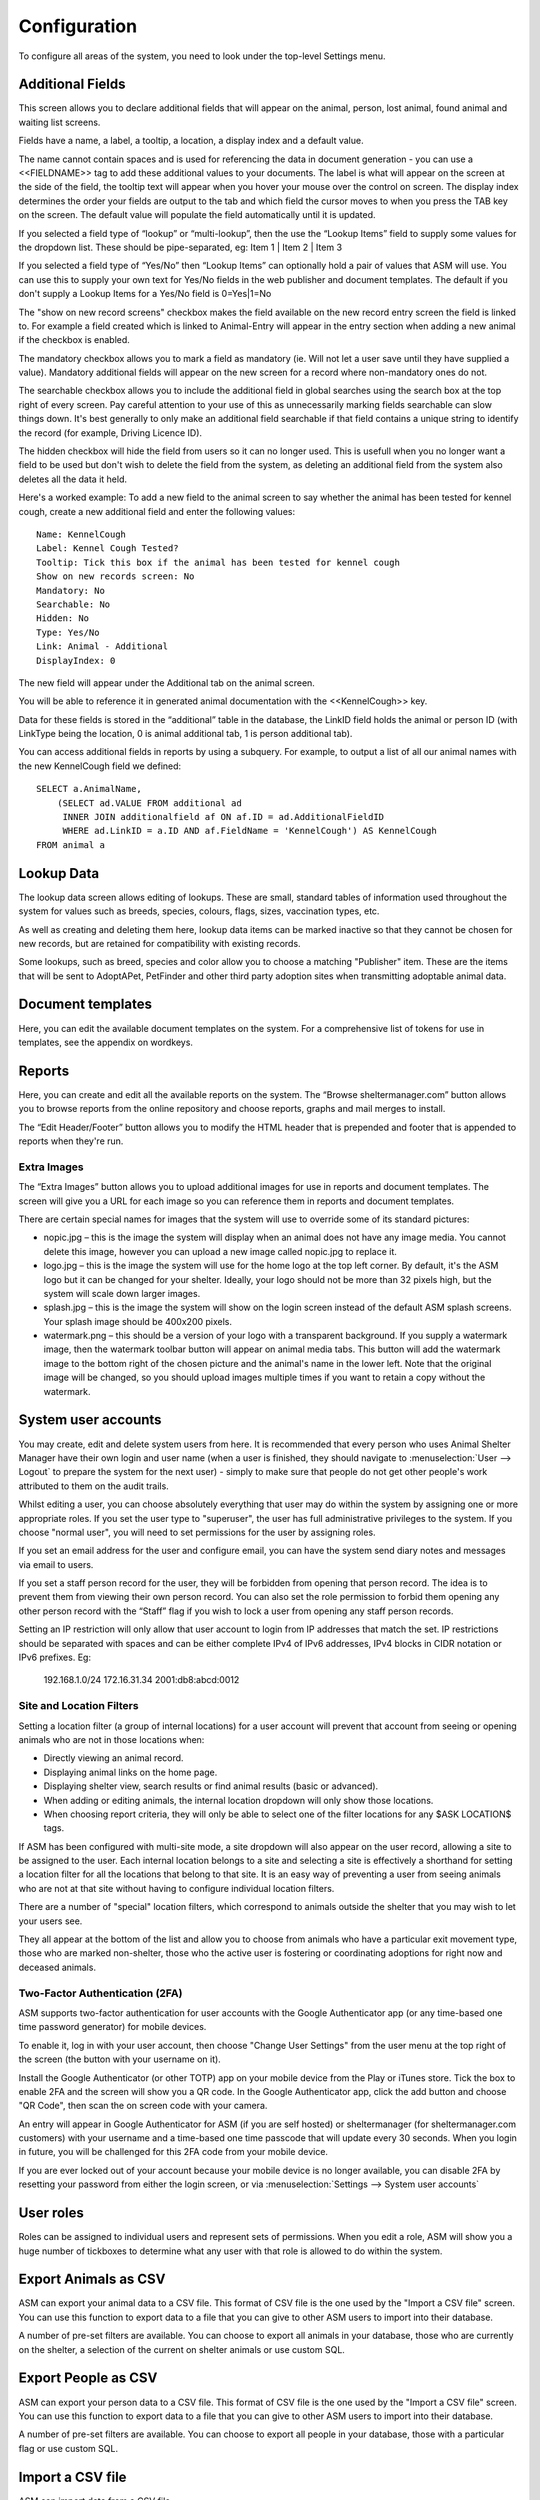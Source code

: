 Configuration
=============

To configure all areas of the system, you need to look under the top-level Settings menu. 

Additional Fields
-----------------

.. image:: images/additional_fields.png

This screen allows you to declare additional fields that will appear on the
animal, person, lost animal, found animal and waiting list screens.

Fields have a name, a label, a tooltip, a location, a display index and a default
value.

The name cannot contain spaces and is used for referencing the data in document
generation - you can use a <<FIELDNAME>> tag to add these additional values to
your documents. The label is what will appear on the screen at the side of the
field, the tooltip text will appear when you hover your mouse over the control
on screen. The display index determines the order your fields are output to the
tab and which field the cursor moves to when you press the TAB key on the
screen. The default value will populate the field automatically until it is
updated.

If you selected a field type of “lookup” or “multi-lookup”, then the use the
“Lookup Items” field to supply some values for the dropdown list. These should
be pipe-separated, eg: Item 1 | Item 2 | Item 3 

If you selected a field type of “Yes/No” then “Lookup Items” can optionally
hold a pair of values that ASM will use. You can use this to supply your own
text for Yes/No fields in the web publisher and document templates. The default
if you don't supply a Lookup Items for a Yes/No field is 0=Yes|1=No 

The "show on new record screens" checkbox makes the field available on the new 
record entry screen the field is linked to. For example a field created which 
is linked to Animal-Entry will appear in the entry section when adding a new 
animal if the checkbox is enabled.

The mandatory checkbox allows you to mark a field as mandatory (ie. Will not
let a user save until they have supplied a value). Mandatory additional fields
will appear on the new screen for a record where non-mandatory ones do not.

The searchable checkbox allows you to include the additional field in global
searches using the search box at the top right of every screen. Pay careful
attention to your use of this as unnecessarily marking fields searchable can
slow things down. It's best generally to only make an additional field searchable
if that field contains a unique string to identify the record (for example,
Driving Licence ID).

The hidden checkbox will hide the field from users so it can no longer used. This 
is usefull when you no longer want a field to be used but don't wish to delete the 
field from the system, as deleting an additional field from the system also deletes
all the data it held. 

Here's a worked example: To add a new field to the animal screen to say whether
the animal has been tested for kennel cough, create a new additional field and
enter the following values::

    Name: KennelCough 
    Label: Kennel Cough Tested? 
    Tooltip: Tick this box if the animal has been tested for kennel cough 
    Show on new records screen: No
    Mandatory: No
    Searchable: No
    Hidden: No
    Type: Yes/No 
    Link: Animal - Additional
    DisplayIndex: 0 

The new field will appear under the Additional tab on the animal screen. 

You will be able to reference it in generated animal documentation with the
<<KennelCough>> key. 

Data for these fields is stored in the “additional” table in the database, the
LinkID field holds the animal or person ID (with LinkType being the location, 0
is animal additional tab, 1 is person additional tab).

You can access additional fields in reports by using a subquery. For example,
to output a list of all our animal names with the new KennelCough field we
defined::

    SELECT a.AnimalName, 
        (SELECT ad.VALUE FROM additional ad 
         INNER JOIN additionalfield af ON af.ID = ad.AdditionalFieldID 
         WHERE ad.LinkID = a.ID AND af.FieldName = 'KennelCough') AS KennelCough
    FROM animal a

Lookup Data
-----------

.. image:: images/lookup_data.png

The lookup data screen allows editing of lookups. These are small, standard
tables of information used throughout the system for values such as breeds,
species, colours, flags, sizes, vaccination types, etc. 

As well as creating and deleting them here, lookup data items can be marked
inactive so that they cannot be chosen for new records, but are retained for
compatibility with existing records.

.. image:: images/lookup_data_publisher.png

Some lookups, such as breed, species and color allow you to choose a matching
"Publisher" item. These are the items that will be sent to AdoptAPet, PetFinder
and other third party adoption sites when transmitting adoptable animal data.

Document templates
------------------

.. image:: images/document_templates.png

Here, you can edit the available document templates on the system. For a
comprehensive list of tokens for use in templates, see the appendix on
wordkeys.

Reports
-------

.. image:: images/reports_edit.png

Here, you can create and edit all the available reports on the system. The
“Browse sheltermanager.com” button allows you to browse reports from the online
repository and choose reports, graphs and mail merges to install. 

The “Edit Header/Footer” button allows you to modify the HTML header that is
prepended and footer that is appended to reports when they're run.

Extra Images
^^^^^^^^^^^^

The “Extra Images” button allows you to upload additional images for use in
reports and document templates. The screen will give you a URL for each image
so you can reference them in reports and document templates.

There are certain special names for images that the system will use to override
some of its standard pictures:

* nopic.jpg – this is the image the system will display when an animal does not
  have any image media. You cannot delete this image, however you can upload a
  new image called nopic.jpg to replace it.

* logo.jpg – this is the image the system will use for the home logo at the top
  left corner. By default, it's the ASM logo but it can be changed for your
  shelter. Ideally, your logo should not be more than 32 pixels high, but the
  system will scale down larger images.

* splash.jpg – this is the image the system will show on the login screen
  instead of the default ASM splash screens. Your splash image should be
  400x200 pixels.

* watermark.png – this should be a version of your logo with a transparent
  background. If you supply a watermark image, then the watermark toolbar
  button will appear on animal media tabs. This button will add the watermark
  image to the bottom right of the chosen picture and the animal's name in the
  lower left. Note that the original image will be changed, so you should
  upload images multiple times if you want to retain a copy without the
  watermark.

System user accounts
--------------------

You may create, edit and delete system users from here. It is recommended that
every person who uses Animal Shelter Manager have their own login and user name
(when a user is finished, they should navigate to :menuselection:`User -->
Logout` to prepare the system for the next user) - simply to make sure that
people do not get other people's work attributed to them on the audit trails.

Whilst editing a user, you can choose absolutely everything that user may do
within the system by assigning one or more appropriate roles. If you set the
user type to "superuser", the user has full administrative privileges to the
system. If you choose "normal user", you will need to set permissions for
the user by assigning roles.

If you set an email address for the user and configure email, you can have the
system send diary notes and messages via email to users.

If you set a staff person record for the user, they will be forbidden from opening
that person record. The idea is to prevent them from viewing their own person
record. You can also set the role permission to forbid them opening any other
person record with the “Staff” flag if you wish to lock a user from opening any
staff person records.

Setting an IP restriction will only allow that user account to login from IP
addresses that match the set. IP restrictions should be separated with spaces
and can be either complete IPv4 of IPv6 addresses, IPv4 blocks in CIDR notation
or IPv6 prefixes. Eg:

   192.168.1.0/24 172.16.31.34 2001:db8:abcd:0012

Site and Location Filters
^^^^^^^^^^^^^^^^^^^^^^^^^

Setting a location filter (a group of internal locations) for a user account
will prevent that account from seeing or opening animals who are not in those
locations when:

* Directly viewing an animal record.

* Displaying animal links on the home page.

* Displaying shelter view, search results or find animal results (basic or
  advanced). 

* When adding or editing animals, the internal location dropdown will only show
  those locations.

* When choosing report criteria, they will only be able to select one of the
  filter locations for any $ASK LOCATION$ tags.

If ASM has been configured with multi-site mode, a site dropdown will also
appear on the user record, allowing a site to be assigned to the user. Each
internal location belongs to a site and selecting a site is effectively a
shorthand for setting a location filter for all the locations that belong to
that site. It is an easy way of preventing a user from seeing animals who are
not at that site without having to configure individual location filters.

There are a number of "special" location filters, which correspond to
animals outside the shelter that you may wish to let your users see.

They all appear at the bottom of the list and allow you to choose from animals
who have a particular exit movement type, those who are marked non-shelter,
those who the active user is fostering or coordinating adoptions for right 
now and deceased animals.

.. _Two-Factor Authentification:

Two-Factor Authentication (2FA)
^^^^^^^^^^^^^^^^^^^^^^^^^^^^^^^

ASM supports two-factor authentication for user accounts with the Google
Authenticator app (or any time-based one time password generator) 
for mobile devices. 

.. image:: images/changeusersettings_2fa.png

To enable it, log in with your user account, then choose "Change User Settings"
from the user menu at the top right of the screen (the button with your
username on it).

Install the Google Authenticator (or other TOTP) app on your mobile device from
the Play or iTunes store. Tick the box to enable 2FA and the screen will show
you a QR code. In the Google Authenticator app, click the add button and choose
"QR Code", then scan the on screen code with your camera. 

An entry will appear in Google Authenticator for ASM (if you are self hosted)
or sheltermanager (for sheltermanager.com customers) with your username and a
time-based one time passcode that will update every 30 seconds. When you login
in future, you will be challenged for this 2FA code from your mobile device. 

.. image:: images/google_authenticator.png

If you are ever locked out of your account because your mobile device is no
longer available, you can disable 2FA by resetting your password from either
the login screen, or via :menuselection:`Settings --> System user accounts`

User roles
----------

.. image:: images/role_edit.png

Roles can be assigned to individual users and represent sets of permissions.
When you edit a role, ASM will show you a huge number of tickboxes to determine
what any user with that role is allowed to do within the system.

Export Animals as CSV
---------------------

ASM can export your animal data to a CSV file. This format of CSV file is the one
used by the "Import a CSV file" screen. You can use this function to export data
to a file that you can give to other ASM users to import into their database.

A number of pre-set filters are available. You can choose to export all animals
in your database, those who are currently on the shelter, a selection
of the current on shelter animals or use custom SQL.

Export People as CSV
--------------------

ASM can export your person data to a CSV file. This format of CSV file is the one
used by the "Import a CSV file" screen. You can use this function to export data
to a file that you can give to other ASM users to import into their database.

A number of pre-set filters are available. You can choose to export all people
in your database, those with a particular flag or use custom SQL.


Import a CSV file
-----------------

ASM can import data from a CSV file. 

Microsoft Excel, OpenOffice Calc, Gnumeric, Google Docs and many other
spreadsheet products can all export individual sheets in CSV format.

.. note:: The screen :menuselection:`Settings --> Export Animals as CSV` produces CSV files in a format that ASM can import. This can be used to export and import animals from one ASM database to another.

.. image:: images/import_csv.png

The CSV file should have a header row that contains column names that ASM
recognises (see :ref:`csvimportfields`)

.. image:: images/sample_csv.png

Each row of data can contain animal, person, movement and donation information.
If movement data is present, then an adoption (or other movement if
MOVEMENTTYPE is set) record will be created to link the animal and person in
the row together. If donation data is present in the row, a donation will be
created and linked to the person (and movement if one was available).

If a column is not supplied, then ASM will use the default as set under the
default tab in Settings-Options. For example, not setting ANIMALTYPE will cause
ASM to use the default animal type.

ASM prefers the ANIMALDOB field to set the date of birth, but if you don't have
it, it will calculate the date of birth from the ANIMLAGE field (which it
assumes to be an integer number of years). If neither are set, it will use
today's date as a last resort.

If ANIMALBREED2 is not set, the animal is assumed to be a purebreed of
ANIMALBREED1. If ANIMALBREED2 is set and is different from ANIMALBREED1, then
the crossbreed flag will be set on the resulting animal.

When importing animals and people, ASM will check the database for animals
with the same ANIMALCODE and people with the same name/address or email/cell 
phone to find duplicates. Certain fields (see :ref:`csvimportfields`) will
be updated if an existing record is found and a new record will not be 
created. 

If the “Create missing lookup values” option is on, and the file contains a
value that is not present in the database (for example, if you have “Goldfish”
in the ANIMALSPECIES column, but it isn't a species in your database), then it
will be created during the import and the animal linked to it.

If the “Clear tables before importing” option is on, ASM will remove all data
from the animal, person, movement and donation tables before doing the import.
This delete cannot be undone, so exercise caution when using this option as you
can wipe out your entire database!

Import a PayPal CSV file
------------------------

ASM can import data from CSV files produced by PayPal's activity reporting.

The import process allows you to choose a payment type and method for the
imported transactions and any flags you'd like to assign to people records
created or updated as a result of the import. The import will use the person's
email or name and address to try and automatically attach payments to existing
person records where possible. If an existing record cannot be found, a new
person will be created.

The net amount will be used as the payment amount and the PayPal transaction
fee will be recorded with the payment.

It is possible to override the payment type on a per transaction basis by
editing the PayPal CSV file and adding a column named "ASM Payment Type". You
can then assign values from your payment types lookup in this column. Note that
they must match exactly (same case) the payment type name from your lookup. If
the column does not exist, contains a blank or the system could not find a match
then the payment type from the import screen will be used.

Import a Stripe CSV file
------------------------

Similar to PayPal, ASM can import data from CSV files exported with the Export
button on Stripe's payments screen.

The Stripe fee will be recorded with the payment and the payment amount will
have the fee deducted.

Trigger Batch Processes
-----------------------

ASM runs various tasks overnight to keep animal records upto date and generate
cached versions of complex reports and figures. 

Ordinarily, users should have no need to trigger these batch processes
manually, however after importing CSV data or making bulk data changes with
queries, animal locations, person flags and historic figures data can get out
of sync and need to be recalculated/regenerated.

Some of these processes can take many minutes to run and may block use of the
database for other users. They should be used sparingly.

